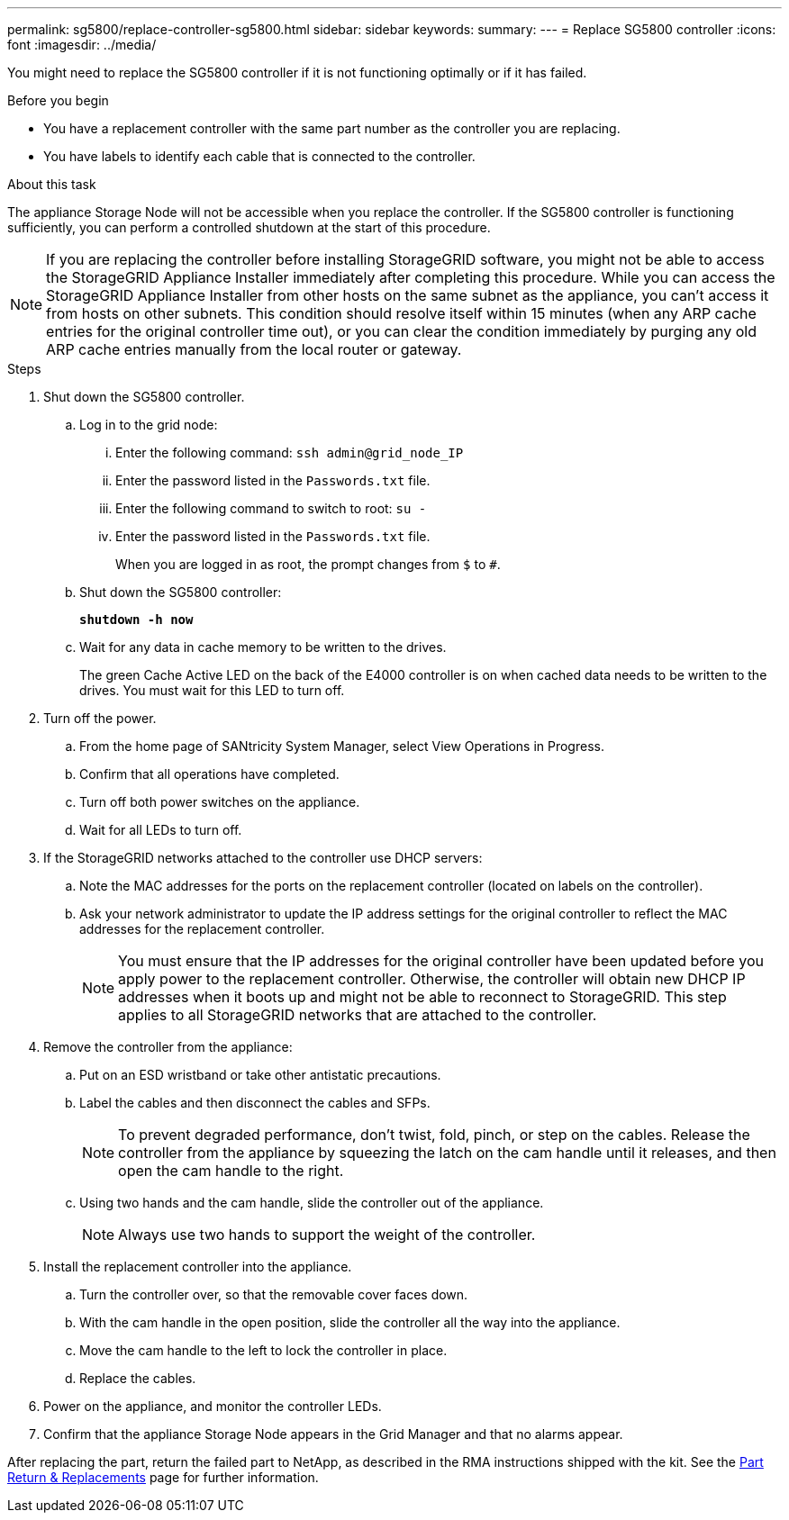 ---
permalink: sg5800/replace-controller-sg5800.html
sidebar: sidebar
keywords: 
summary: 
---
= Replace SG5800 controller
:icons: font
:imagesdir: ../media/

[.lead]
You might need to replace the SG5800 controller if it is not functioning optimally or if it has failed.

.Before you begin

* You have a replacement controller with the same part number as the controller you are replacing.
* You have labels to identify each cable that is connected to the controller.

.About this task

The appliance Storage Node will not be accessible when you replace the controller. If the SG5800 controller is functioning sufficiently, you can perform a controlled shutdown at the start of this procedure.

NOTE: If you are replacing the controller before installing StorageGRID software, you might not be able to access the StorageGRID Appliance Installer immediately after completing this procedure. While you can access the StorageGRID Appliance Installer from other hosts on the same subnet as the appliance, you can’t access it from hosts on other subnets. This condition should resolve itself within 15 minutes (when any ARP cache entries for the original controller time out), or you can clear the condition immediately by purging any old ARP cache entries manually from the local router or gateway.

.Steps

. Shut down the SG5800 controller.
.. Log in to the grid node:
... Enter the following command: `ssh admin@grid_node_IP`
... Enter the password listed in the `Passwords.txt` file.
... Enter the following command to switch to root: `su -`
... Enter the password listed in the `Passwords.txt` file.
+
When you are logged in as root, the prompt changes from `$` to `#`.
.. Shut down the SG5800 controller:
+
*`shutdown -h now`*
.. Wait for any data in cache memory to be written to the drives.
+
The green Cache Active LED on the back of the E4000 controller is on when cached data needs to be written to the drives. You must wait for this LED to turn off.
. Turn off the power.
.. From the home page of SANtricity System Manager, select View Operations in Progress.
.. Confirm that all operations have completed.
.. Turn off both power switches on the appliance.
.. Wait for all LEDs to turn off.
. If the StorageGRID networks attached to the controller use DHCP servers:
.. Note the MAC addresses for the ports on the replacement controller (located on labels on the controller).
.. Ask your network administrator to update the IP address settings for the original controller to reflect the MAC addresses for the replacement controller.
+
NOTE:	You must ensure that the IP addresses for the original controller have been updated before you apply power to the replacement controller. Otherwise, the controller will obtain new DHCP IP addresses when it boots up and might not be able to reconnect to StorageGRID. This step applies to all StorageGRID networks that are attached to the controller.
. Remove the controller from the appliance:
.. Put on an ESD wristband or take other antistatic precautions.
.. Label the cables and then disconnect the cables and SFPs.
+
NOTE:	To prevent degraded performance, don’t twist, fold, pinch, or step on the cables.
Release the controller from the appliance by squeezing the latch on the cam handle until it releases, and then open the cam handle to the right.
.. Using two hands and the cam handle, slide the controller out of the appliance.
+
NOTE:	Always use two hands to support the weight of the controller.
. Install the replacement controller into the appliance.
.. Turn the controller over, so that the removable cover faces down.
.. With the cam handle in the open position, slide the controller all the way into the appliance.
.. Move the cam handle to the left to lock the controller in place.
.. Replace the cables.
. Power on the appliance, and monitor the controller LEDs.
. Confirm that the appliance Storage Node appears in the Grid Manager and that no alarms appear.

After replacing the part, return the failed part to NetApp, as described in the RMA instructions shipped with the kit. See the https://mysupport.netapp.com/site/info/rma[Part Return & Replacements] page for further information.